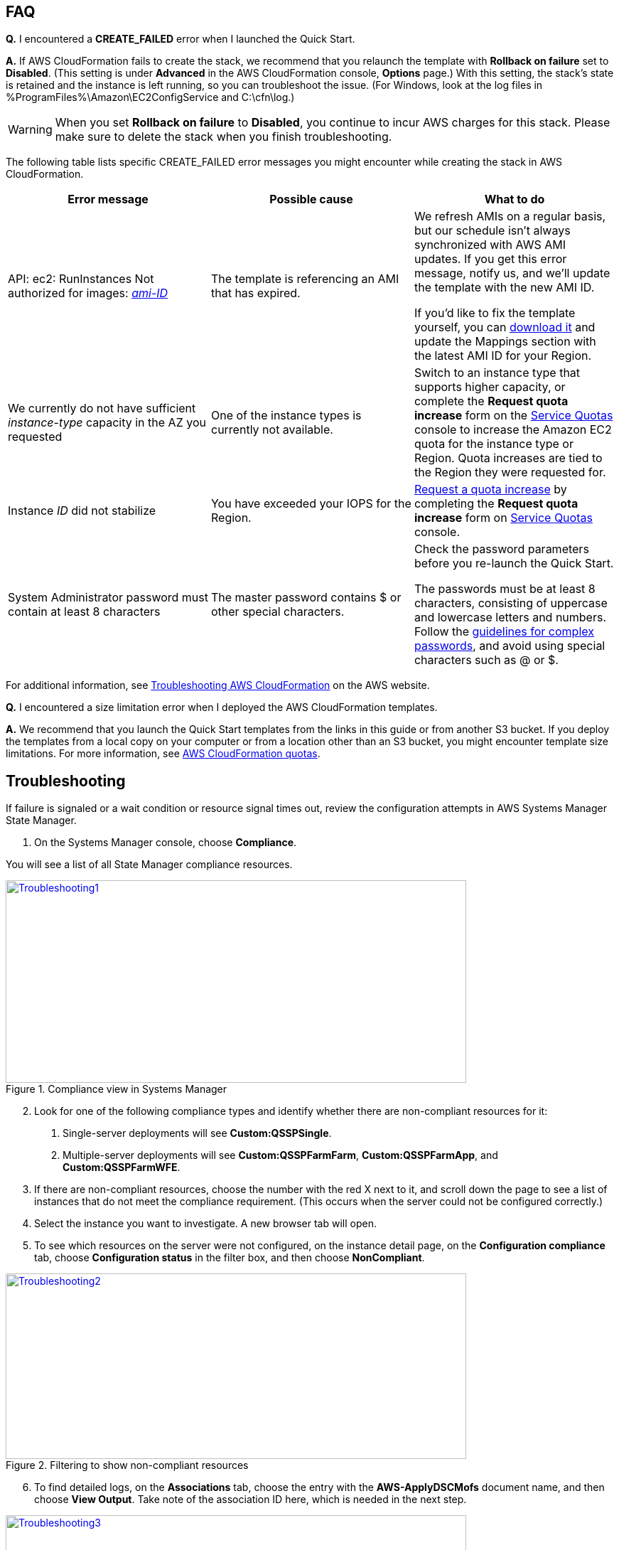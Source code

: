 // Add any tips or answers to anticipated questions. This could include the following troubleshooting information. If you don’t have any other Q&A to add, change “FAQ” to “Troubleshooting.”

== FAQ

*Q.* I encountered a *CREATE_FAILED* error when I launched the Quick Start.

*A.* If AWS CloudFormation fails to create the stack, we recommend that you relaunch the template with *Rollback on failure* set to *Disabled*. (This setting is under *Advanced* in the AWS CloudFormation console, *Options* page.) With this setting, the stack’s state is retained and the instance is left running, so you can troubleshoot the issue. (For Windows, look at the log files in %ProgramFiles%\Amazon\EC2ConfigService and C:\cfn\log.)
// If you’re deploying on Linux instances, provide the location for log files on Linux, or omit this sentence.

WARNING: When you set *Rollback on failure* to *Disabled*, you continue to incur AWS charges for this stack. Please make sure to delete the stack when you finish troubleshooting.

The following table lists specific CREATE_FAILED error messages you might encounter while creating the stack in AWS CloudFormation.

[cols=",,",options="header",]
|===========================================================================================================================================================================================================================================================================================================================================================================================================================================================================================
|Error message |Possible cause |What to do
|API: ec2: RunInstances Not authorized for images: https://forums.aws.amazon.com/[_ami-ID_] |The template is referencing an AMI that has expired. a|
We refresh AMIs on a regular basis, but our schedule isn’t always synchronized with AWS AMI updates. If you get this error message, notify us, and we’ll update the template with the new AMI ID.

If you’d like to fix the template yourself, you can https://fwd.aws/87Dgp[download it] and update the Mappings section with the latest AMI ID for your Region.

|We currently do not have sufficient _instance-type_ capacity in the AZ you requested |One of the instance types is currently not available. |Switch to an instance type that supports higher capacity, or complete the *Request quota increase* form on the https://console.aws.amazon.com/servicequotas/home?region=us-east-1#!/[Service Quotas] console to increase the Amazon EC2 quota for the instance type or Region. Quota increases are tied to the Region they were requested for.
|Instance _ID_ did not stabilize |You have exceeded your IOPS for the Region. |https://aws.amazon.com/support/createCase?serviceLimitIncreaseType=ebs-volumes&type=service_limit_increase[Request a quota increase] by completing the *Request quota increase* form on https://console.aws.amazon.com/servicequotas/home?region=us-east-1#!/[Service Quotas] console.
|System Administrator password must contain at least 8 characters |The master password contains $ or other special characters. a|
Check the password parameters before you re-launch the Quick Start.

The passwords must be at least 8 characters, consisting of uppercase and lowercase letters and numbers. Follow the https://technet.microsoft.com/en-us/library/hh994562.aspx[guidelines for complex passwords], and avoid using special characters such as @ or $.

|===========================================================================================================================================================================================================================================================================================================================================================================================================================================================================================

For additional information, see https://docs.aws.amazon.com/AWSCloudFormation/latest/UserGuide/troubleshooting.html[Troubleshooting AWS CloudFormation^] on the AWS website.

*Q.* I encountered a size limitation error when I deployed the AWS CloudFormation templates.

*A.* We recommend that you launch the Quick Start templates from the links in this guide or from another S3 bucket. If you deploy the templates from a local copy on your computer or from a location other than an S3 bucket, you might encounter template size limitations. For more information, see http://docs.aws.amazon.com/AWSCloudFormation/latest/UserGuide/cloudformation-limits.html[AWS CloudFormation quotas^].


== Troubleshooting

If failure is signaled or a wait condition or resource signal times out, review the configuration attempts in AWS Systems Manager State Manager.

. On the Systems Manager console, choose *Compliance*.

You will see a list of all State Manager compliance resources.

[#Troubleshooting1]
.Compliance view in Systems Manager
[link=images/image27.png]
image::../images/image27.png[Troubleshooting1,image,width=648,height=285]

[start=2]
. Look for one of the following compliance types and identify whether there are non-compliant resources for it:

a.  Single-server deployments will see *Custom:QSSPSingle*.

b.  Multiple-server deployments will see *Custom:QSSPFarmFarm*, *Custom:QSSPFarmApp*, and *Custom:QSSPFarmWFE*.

[start=3]
. If there are non-compliant resources, choose the number with the red X next to it, and scroll down the page to see a list of instances that do not meet the compliance requirement. (This occurs when the server could not be configured correctly.)
. Select the instance you want to investigate. A new browser tab will open.
. To see which resources on the server were not configured, on the instance detail page, on the *Configuration compliance* tab, choose *Configuration status* in the filter box, and then choose *NonCompliant*.

[#Troubleshooting2]
.Filtering to show non-compliant resources
[link=images/image28.png]
image::../images/image28.png[Troubleshooting2,image,width=648,height=261]

[start=6]
. To find detailed logs, on the *Associations* tab, choose the entry with the *AWS-ApplyDSCMofs* document name, and then choose *View Output*. Take note of the association ID here, which is needed in the next step.

[#Troubleshooting3]
.Finding the association ID
[link=images/image29.png]
image::../images/image29.png[Troubleshooting3,image,width=648,height=160]

[start=7]
. On the Systems Manager console, choose *State Manager*.

[#Troubleshooting4]
.Filtering to show non-compliant resources
[link=images/image30.png]
image::../images/image30.png[Troubleshooting4,image,width=648,height=473]

[start=8]
. In the list that is displayed, choose the association ID from step 6 to view its execution history.
. On the *Execution History* tab, you can see every configuration run that has been attempted by this Automation document (State Manager configurations run every 30 minutes). Select the first item in the list, and then find the instance ID that was failing configuration.
. Choose *Output*.

[#Troubleshooting5]
.The output link for a specific execution job
[link=images/image31.png]
image::../images/image31.png[Troubleshooting5,image,width=648,height=143]

A new browser tab will open.

[start=11]
. The console will show only the first 2,500 characters from the log, which is not likely to be useful. To view the logs, choose *Amazon S3*, select the RunPowerShell folder, and open the file stdout. The file will show you the full output of the configuration script, including any errors, which will help you troubleshoot.

For additional information, see http://docs.aws.amazon.com/AWSCloudFormation/latest/UserGuide/troubleshooting.html[Troubleshooting AWS CloudFormation] on the AWS website.